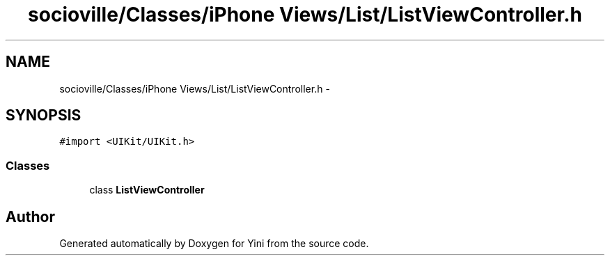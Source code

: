 .TH "socioville/Classes/iPhone Views/List/ListViewController.h" 3 "Thu Aug 9 2012" "Version 1.0" "Yini" \" -*- nroff -*-
.ad l
.nh
.SH NAME
socioville/Classes/iPhone Views/List/ListViewController.h \- 
.SH SYNOPSIS
.br
.PP
\fC#import <UIKit/UIKit\&.h>\fP
.br

.SS "Classes"

.in +1c
.ti -1c
.RI "class \fBListViewController\fP"
.br
.in -1c
.SH "Author"
.PP 
Generated automatically by Doxygen for Yini from the source code\&.

